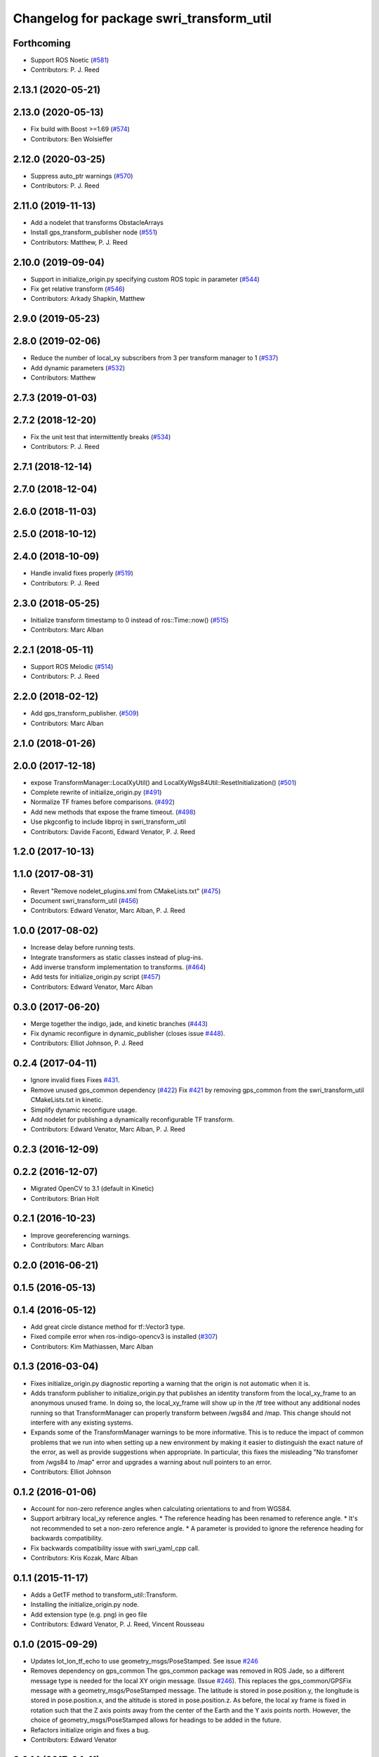 ^^^^^^^^^^^^^^^^^^^^^^^^^^^^^^^^^^^^^^^^^
Changelog for package swri_transform_util
^^^^^^^^^^^^^^^^^^^^^^^^^^^^^^^^^^^^^^^^^

Forthcoming
-----------
* Support ROS Noetic (`#581 <https://github.com/swri-robotics/marti_common/issues/581>`_)
* Contributors: P. J. Reed

2.13.1 (2020-05-21)
-------------------

2.13.0 (2020-05-13)
-------------------
* Fix build with Boost >=1.69 (`#574 <https://github.com/swri-robotics/marti_common/issues/574>`_)
* Contributors: Ben Wolsieffer

2.12.0 (2020-03-25)
-------------------
* Suppress auto_ptr warnings (`#570 <https://github.com/swri-robotics/marti_common/issues/570>`_)
* Contributors: P. J. Reed

2.11.0 (2019-11-13)
-------------------
* Add a nodelet that transforms ObstacleArrays
* Install gps_transform_publisher node (`#551 <https://github.com/pjreed/marti_common/issues/551>`_)
* Contributors: Matthew, P. J. Reed

2.10.0 (2019-09-04)
-------------------
* Support in initialize_origin.py specifying custom ROS topic in parameter (`#544 <https://github.com/swri-robotics/marti_common/issues/544>`_)
* Fix get relative transform (`#546 <https://github.com/swri-robotics/marti_common/issues/546>`_)
* Contributors: Arkady Shapkin, Matthew

2.9.0 (2019-05-23)
------------------

2.8.0 (2019-02-06)
------------------
* Reduce the number of local_xy subscribers from 3 per transform manager to 1 (`#537 <https://github.com/swri-robotics/marti_common/issues/537>`_)
* Add dynamic parameters (`#532 <https://github.com/swri-robotics/marti_common/issues/532>`_)
* Contributors: Matthew

2.7.3 (2019-01-03)
------------------

2.7.2 (2018-12-20)
------------------
* Fix the unit test that intermittently breaks (`#534 <https://github.com/swri-robotics/marti_common/issues/534>`_)
* Contributors: P. J. Reed

2.7.1 (2018-12-14)
------------------

2.7.0 (2018-12-04)
------------------

2.6.0 (2018-11-03)
------------------

2.5.0 (2018-10-12)
------------------

2.4.0 (2018-10-09)
------------------
* Handle invalid fixes properly (`#519 <https://github.com/swri-robotics/marti_common/issues/519>`_)
* Contributors: P. J. Reed

2.3.0 (2018-05-25)
------------------
* Initialize transform timestamp to 0 instead of ros::Time::now() (`#515 <https://github.com/swri-robotics/marti_common/issues/515>`_)
* Contributors: Marc Alban

2.2.1 (2018-05-11)
------------------
* Support ROS Melodic (`#514 <https://github.com/swri-robotics/marti_common/issues/514>`_)
* Contributors: P. J. Reed

2.2.0 (2018-02-12)
------------------
* Add gps_transform_publisher. (`#509 <https://github.com/swri-robotics/marti_common/issues/509>`_)
* Contributors: Marc Alban

2.1.0 (2018-01-26)
------------------

2.0.0 (2017-12-18)
------------------
* expose TransformManager::LocalXyUtil() and LocalXyWgs84Util::ResetInitialization() (`#501 <https://github.com/swri-robotics/marti_common/issues/501>`_)
* Complete rewrite of initialize_origin.py (`#491 <https://github.com/swri-robotics/marti_common/issues/491>`_)
* Normalize TF frames before comparisons. (`#492 <https://github.com/swri-robotics/marti_common/issues/492>`_)
* Add new methods that expose the frame timeout. (`#498 <https://github.com/swri-robotics/marti_common/issues/498>`_)
* Use pkgconfig to include libproj in swri_transform_util
* Contributors: Davide Faconti, Edward Venator, P. J. Reed

1.2.0 (2017-10-13)
------------------

1.1.0 (2017-08-31)
------------------
* Revert "Remove nodelet_plugins.xml from CMakeLists.txt" (`#475 <https://github.com/pjreed/marti_common/issues/475>`_)
* Document swri_transform_util (`#456 <https://github.com/pjreed/marti_common/issues/456>`_)
* Contributors: Edward Venator, Marc Alban, P. J. Reed

1.0.0 (2017-08-02)
------------------
* Increase delay before running tests.
* Integrate transformers as static classes instead of plug-ins.
* Add inverse transform implementation to transforms. (`#464 <https://github.com/evenator/marti_common/issues/464>`_)
* Add tests for initialize_origin.py script (`#457 <https://github.com/evenator/marti_common/issues/457>`_)
* Contributors: Edward Venator, Marc Alban

0.3.0 (2017-06-20)
------------------
* Merge together the indigo, jade, and kinetic branches (`#443 <https://github.com/pjreed/marti_common/issues/443>`_)
* Fix dynamic reconfigure in dynamic_publisher (closes issue `#448 <https://github.com/pjreed/marti_common/issues/448>`_).
* Contributors: Elliot Johnson, P. J. Reed

0.2.4 (2017-04-11)
------------------
* Ignore invalid fixes
  Fixes `#431 <https://github.com/swri-robotics/marti_common/issues/431>`_.
* Remove unused gps_common dependency (`#422 <https://github.com/swri-robotics/marti_common/issues/422>`_)
  Fix `#421 <https://github.com/swri-robotics/marti_common/issues/421>`_ by removing gps_common from the swri_transform_util CMakeLists.txt in kinetic.
* Simplify dynamic reconfigure usage.
* Add nodelet for publishing a dynamically reconfigurable TF transform.
* Contributors: Edward Venator, Marc Alban, P. J. Reed

0.2.3 (2016-12-09)
------------------

0.2.2 (2016-12-07)
------------------
* Migrated OpenCV to 3.1 (default in Kinetic)
* Contributors: Brian Holt

0.2.1 (2016-10-23)
------------------
* Improve georeferencing warnings.
* Contributors: Marc Alban

0.2.0 (2016-06-21)
------------------

0.1.5 (2016-05-13)
------------------

0.1.4 (2016-05-12)
------------------
* Add great circle distance method for tf::Vector3 type.
* Fixed compile error when ros-indigo-opencv3 is installed (`#307 <https://github.com/evenator/marti_common/issues/307>`_)
* Contributors: Kim Mathiassen, Marc Alban

0.1.3 (2016-03-04)
------------------
* Fixes initialize_origin.py diagnostic reporting a warning that the
  origin is not automatic when it is.
* Adds transform publisher to initialize_origin.py that publishes an
  identity transform from the local_xy_frame to an anonymous unused
  frame.  In doing so, the local_xy_frame will show up
  in the /tf tree without any additional nodes running so that
  TransformManager can properly transform between /wgs84 and /map.
  This change should not interfere with any existing systems.
* Expands some of the TransformManager warnings to be more
  informative.  This is to reduce the impact of common problems that we
  run into when setting up a new environment by making it easier to
  distinguish the exact nature of the error, as well as provide
  suggestions when appropriate.
  In particular, this fixes the misleading
  "No transfomer from /wgs84 to /map" error and upgrades a warning
  about null pointers to an error.
* Contributors: Elliot Johnson

0.1.2 (2016-01-06)
------------------
* Account for non-zero reference angles when calculating orientations to and from WGS84.
* Support arbitrary local_xy reference angles.
  * The reference heading has been renamed to reference angle.
  * It's not recommended to set a non-zero reference angle.
  * A parameter is provided to ignore the reference heading for backwards compatibility.
* Fix backwards compatibility issue with swri_yaml_cpp call.
* Contributors: Kris Kozak, Marc Alban

0.1.1 (2015-11-17)
------------------
* Adds a GetTF method to transform_util::Transform.
* Installing the initialize_origin.py node.
* Add extension type (e.g. png) in geo file
* Contributors: Edward Venator, P. J. Reed, Vincent Rousseau

0.1.0 (2015-09-29)
------------------
* Updates lot_lon_tf_echo to use geometry_msgs/PoseStamped.
  See issue `#246 <https://github.com/evenator/marti_common/issues/246>`__
* Removes dependency on gps_common
  The gps_common package was removed in ROS Jade, so a different message
  type is needed for the local XY origin message. (Issue `#246 <https://github.com/swri-robotics/marti_common/issues/246>`__).
  This replaces the gps_common/GPSFix message with a
  geometry_msgs/PoseStamped message. The latitude is stored in
  pose.position.y, the longitude is stored in pose.position.x, and the
  altitude is stored in pose.position.z. As before, the local xy frame is
  fixed in rotation such that the Z axis points away from the center of
  the Earth and the Y axis points north. However, the choice of
  geometry_msgs/PoseStamped allows for headings to be added in the future.
* Refactors initialize origin and fixes a bug.
* Contributors: Edward Venator

0.0.14 (2017-04-11)
-------------------
* Merge pull request `#435 <https://github.com/swri-robotics/marti_common/issues/435>`_ from swri-robotics/initialize-origin-license
  Fix whitespace and license in initialize_origin.py
* Fix whitespace and license in initialize_origin.py
  Replace "all rights reserved" with standard BSD 3-clause text and remove trailing whitespace in initialize_origin.py
* Fixes `#431 <https://github.com/swri-robotics/marti_common/issues/431>`_

0.0.13 (2016-10-23)
-------------------

0.0.12 (2016-08-14)
-------------------
* Add explicit getOrientation function for Utm transformer
* Improve georeferencing warnings.
* Contributors: Jason Gassaway, Marc Alban

0.0.11 (2016-05-13)
-------------------

0.0.10 (2016-05-12)
-------------------

0.0.9 (2016-03-04)
------------------

0.0.8 (2016-01-06)
------------------
* Accounts for non-zero reference angles when calculating orientations to and from WGS84.
* Publishes origin with east orientation (0 yaw) by default.
* Supports arbitrary local_xy reference angles.
  * The reference heading is renamed to reference angle.
  * It's not recommended to set a non-zero reference angle.
  * Adds a parameter to ignore the reference heading for backwards compatibility.
* Fixes backwards compatibility issue with swri_yaml_cpp call.
* Contributors: Kris Kozak, Marc Alban

0.0.7 (2015-11-18)
------------------

0.0.6 (2015-11-17)
------------------
* Adds a GetTF method to transform_util::Transform.
* Properly installs the initialize_origin.py node.
* Add extension type (e.g. png) in geo file
* Contributors: Edward Venator, P. J. Reed, Vincent Rousseau

0.0.5 (2015-09-27)
------------------

0.0.4 (2015-09-27)
------------------
* Fixes missing dependencies. `#239 <https://github.com/swri-robotics/marti_common/issues/239>`_.
* Contributors: Ed Venator

0.0.3 (2015-09-26)
------------------

0.0.2 (2015-09-25)
------------------
* Renames yaml_util to swri_yaml_util. Refs `#231 <https://github.com/swri-robotics/marti_common/issues/231>`_.
* Renames transform_util to swri_transform_util. Refs `#231 <https://github.com/swri-robotics/marti_common/issues/231>`_.
* Contributors: Edward Venator

0.0.1 (2015-09-25)
------------------
